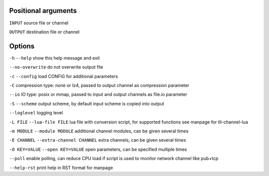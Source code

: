 Positional arguments
~~~~~~~~~~~~~~~~~~~~

``INPUT``
source file or channel

``OUTPUT``
destination file or channel

Options
~~~~~~~

``-h`` ``--help``
show this help message and exit

``--no-overwrite``
do not overwrite output file

``-c`` ``--config``
load CONFIG for additional parameters

``-C``
compression type: none or lz4, passed to output channel as compression parameter

``--io``
IO type: posix or mmap, passed to input and output channels as file.io parameter

``-S`` ``--scheme``
output scheme, by default input scheme is copied into output

``--loglevel``
logging level

``-L FILE`` ``--lua-file FILE``
lua file with conversion script, for supported functions see manpage for tll-channel-lua

``-m MODULE`` ``--module MODULE``
additional channel modules, can be given several times

``-E CHANNEL`` ``--extra-channel CHANNEL``
extra channels, can be given several times

``-O KEY=VALUE`` ``--open KEY=VALUE``
open parameters, can be specified multiple times

``--poll``
enable polling, can reduce CPU load if script is used to monitor network channel like pub+tcp

``--help-rst``
print help in RST format for manpage

